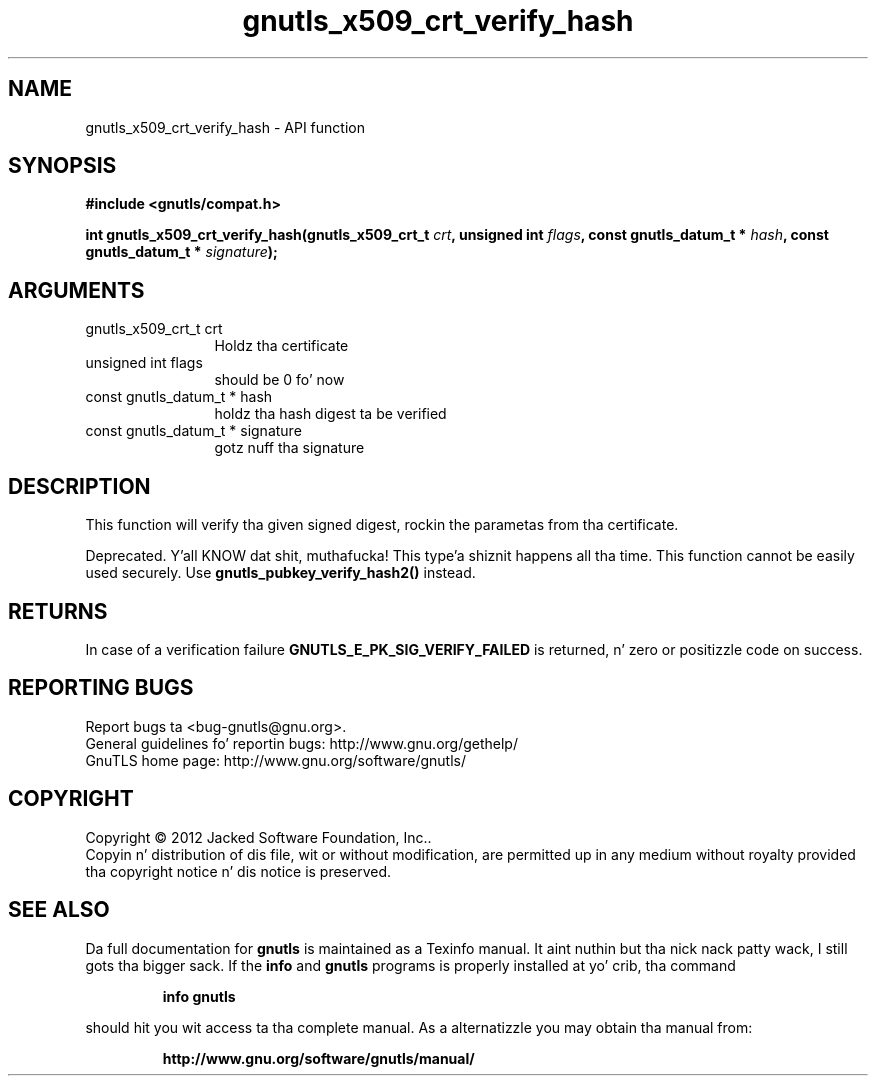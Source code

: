 .\" DO NOT MODIFY THIS FILE!  Dat shiznit was generated by gdoc.
.TH "gnutls_x509_crt_verify_hash" 3 "3.1.15" "gnutls" "gnutls"
.SH NAME
gnutls_x509_crt_verify_hash \- API function
.SH SYNOPSIS
.B #include <gnutls/compat.h>
.sp
.BI "int gnutls_x509_crt_verify_hash(gnutls_x509_crt_t " crt ", unsigned int " flags ", const gnutls_datum_t * " hash ", const gnutls_datum_t * " signature ");"
.SH ARGUMENTS
.IP "gnutls_x509_crt_t crt" 12
Holdz tha certificate
.IP "unsigned int flags" 12
should be 0 fo' now
.IP "const gnutls_datum_t * hash" 12
holdz tha hash digest ta be verified
.IP "const gnutls_datum_t * signature" 12
gotz nuff tha signature
.SH "DESCRIPTION"
This function will verify tha given signed digest, rockin the
parametas from tha certificate.

Deprecated. Y'all KNOW dat shit, muthafucka! This type'a shiznit happens all tha time. This function cannot be easily used securely. 
Use \fBgnutls_pubkey_verify_hash2()\fP instead.
.SH "RETURNS"
In case of a verification failure \fBGNUTLS_E_PK_SIG_VERIFY_FAILED\fP 
is returned, n' zero or positizzle code on success.
.SH "REPORTING BUGS"
Report bugs ta <bug-gnutls@gnu.org>.
.br
General guidelines fo' reportin bugs: http://www.gnu.org/gethelp/
.br
GnuTLS home page: http://www.gnu.org/software/gnutls/

.SH COPYRIGHT
Copyright \(co 2012 Jacked Software Foundation, Inc..
.br
Copyin n' distribution of dis file, wit or without modification,
are permitted up in any medium without royalty provided tha copyright
notice n' dis notice is preserved.
.SH "SEE ALSO"
Da full documentation for
.B gnutls
is maintained as a Texinfo manual. It aint nuthin but tha nick nack patty wack, I still gots tha bigger sack.  If the
.B info
and
.B gnutls
programs is properly installed at yo' crib, tha command
.IP
.B info gnutls
.PP
should hit you wit access ta tha complete manual.
As a alternatizzle you may obtain tha manual from:
.IP
.B http://www.gnu.org/software/gnutls/manual/
.PP
